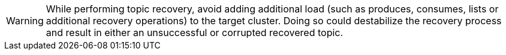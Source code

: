 WARNING: While performing topic recovery, avoid adding additional load (such as produces, consumes, lists or additional recovery operations) to the target cluster. Doing so could destabilize the recovery process and result in either an unsuccessful or corrupted recovered topic.